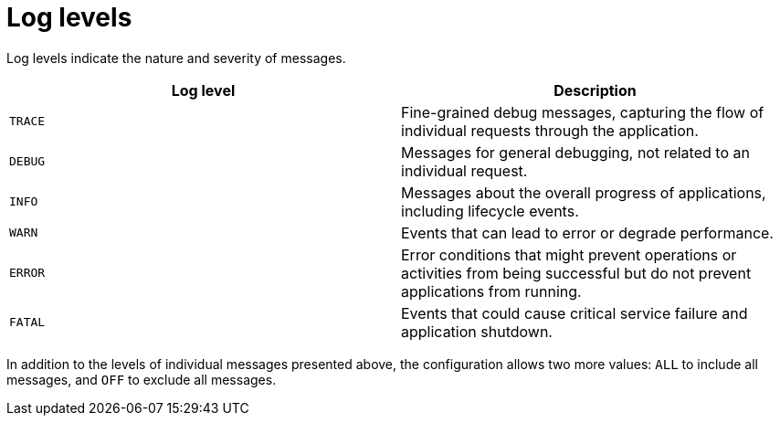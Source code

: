 [id='log-levels_{context}']
= Log levels

Log levels indicate the nature and severity of messages.

[%header,cols="^,^"]
|===
|Log level
|Description

|`TRACE`
|Fine-grained debug messages, capturing the flow of individual requests through the application.

|`DEBUG`
|Messages for general debugging, not related to an individual request.

|`INFO`
|Messages about the overall progress of applications, including lifecycle events.

|`WARN`
|Events that can lead to error or degrade performance.

|`ERROR`
|Error conditions that might prevent operations or activities from being successful but do not prevent applications from running.

|`FATAL`
|Events that could cause critical service failure and application shutdown.

|===

In addition to the levels of individual messages presented above, the configuration allows two more values: `ALL` to include all messages, and `OFF` to exclude all messages.
